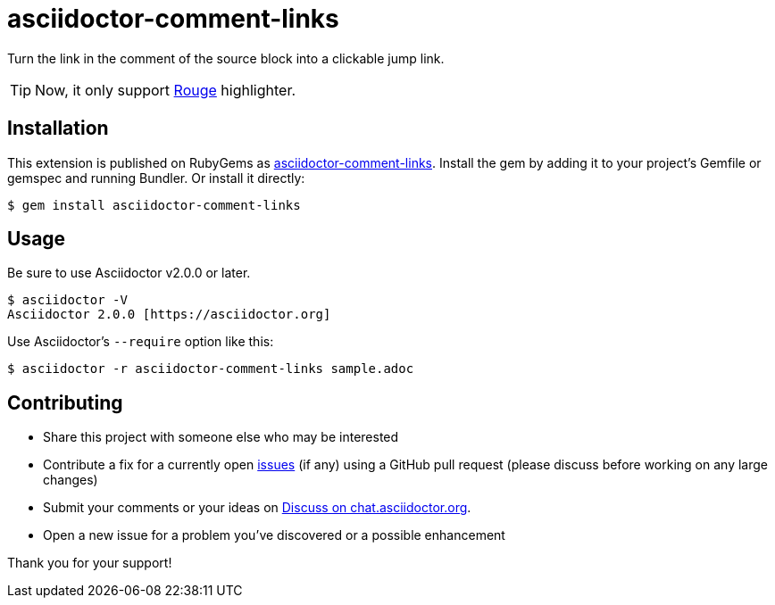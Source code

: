 = asciidoctor-comment-links

ifdef::env-github[]
:tip-caption: :bulb:
:note-caption: :information_source:
:important-caption: :heavy_exclamation_mark:
:caution-caption: :fire:
:warning-caption: :warning:
endif::[]

Turn the link in the comment of the source block into a clickable jump link.

TIP: Now, it only support https://github.com/rouge-ruby/rouge[Rouge^] highlighter.

== Installation

This extension is published on RubyGems as
https://rubygems.org/gems/asciidoctor-comment-links[asciidoctor-comment-links^].
Install the gem by adding it to your project's Gemfile or gemspec and running
Bundler. Or install it directly:

```
$ gem install asciidoctor-comment-links
```

## Usage

Be sure to use Asciidoctor v2.0.0 or later.

```
$ asciidoctor -V
Asciidoctor 2.0.0 [https://asciidoctor.org]
```

Use Asciidoctor's `--require` option like this:

```
$ asciidoctor -r asciidoctor-comment-links sample.adoc
```

== Contributing

* Share this project with someone else who may be interested
* Contribute a fix for a currently open
https://github.com/diguage/asciidoctor-comment-links/issues[issues^] (if any)
using a GitHub pull request (please discuss before working on any large
changes)
* Submit your comments or your ideas on https://asciidoctor.zulipchat.com/#narrow/stream/279642-users/topic/How.20to.20only.20use.20the.20link.20handler.20of.20macros.20in.20the.20subs.3F[Discuss on chat.asciidoctor.org^].
* Open a new issue for a problem you've discovered or a possible enhancement

Thank you for your support!
